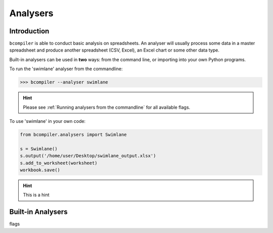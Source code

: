 Analysers
=========

Introduction
^^^^^^^^^^^^

``bcompiler`` is able to conduct basic analysis on spreadsheets. An analyser will usually process some data in a master spreadsheet and produce another spreadsheet (CSV, Excel), an Excel chart or some other data type.

Built-in analysers can be used in **two** ways: from the command line, or importing into your own Python programs.

To run the 'swimlane' analyser from the commandline:

>>> bcompiler --analyser swimlane

.. hint::
    Please see :ref:`Running analysers from the commandline` for all available flags.

To use 'swimlane' in your own code:

.. code-block:: python

    from bcompiler.analysers import Swimlane

    s = Swimlane()
    s.output('/home/user/Desktop/swimlane_output.xlsx')
    s.add_to_worksheet(worksheet)
    workbook.save()


.. hint::
    This is a hint

Built-in Analysers
^^^^^^^^^^^^^^^^^^

.. _Running Analysers From the CommandLine:

flags









